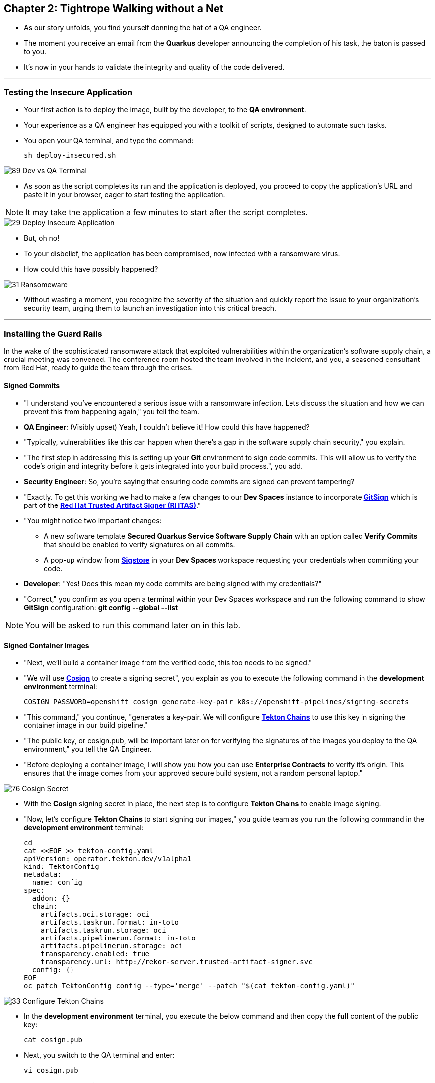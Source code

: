 == Chapter 2: Tightrope Walking without a Net

* As our story unfolds, you find yourself donning the hat of a QA engineer.
* The moment you receive an email from the *Quarkus* developer announcing the completion of his task, the baton is passed to you.
* It's now in your hands to validate the integrity and quality of the code delivered.

'''

=== Testing the Insecure Application

* Your first action is to deploy the image, built by the developer, to the *QA environment*.
* Your experience as a QA engineer has equipped you with a toolkit of scripts, designed to automate such tasks.
* You open your QA terminal, and type the command:
+
[source, role="execute"]
----
sh deploy-insecured.sh
----

image::89_Dev_vs_QA_Terminal.png[]

* As soon as the script completes its run and the application is deployed, you proceed to copy the application's URL and paste it in your browser, eager to start testing the application.

NOTE: It may take the application a few minutes to start after the script completes.

image::29_Deploy_Insecure_Application.png[]

* But, oh no!
* To your disbelief, the application has been compromised, now infected with a ransomware virus.
* How could this have possibly happened?

image::31_Ransomeware.png[]

* Without wasting a moment, you recognize the severity of the situation and quickly report the issue to your organization's security team, urging them to launch an investigation into this critical breach.

'''

=== Installing the Guard Rails

In the wake of the sophisticated ransomware attack that exploited vulnerabilities within the organization's software supply chain, a crucial meeting was convened. The conference room hosted the team involved in the incident, and you, a seasoned consultant from Red Hat, ready to guide the team through the crises.

==== Signed Commits

* "I understand you've encountered a serious issue with a ransomware infection.  Lets discuss the situation and how we can prevent this from happening again," you tell the team.
* *QA Engineer*:  (Visibly upset)  Yeah, I couldn't believe it!  How could this have happened?
* "Typically, vulnerabilities like this can happen when there's a gap in the software supply chain security," you explain.
* "The first step in addressing this is setting up your *Git* environment to sign code commits. This will allow us to verify the code's origin and integrity before it gets integrated into your build process.", you add.
* *Security Engineer*: So, you're saying that ensuring code commits are signed can prevent tampering?
* "Exactly. To get this working we had to make a few changes to our *Dev Spaces* instance to incorporate link:glossary.html#gitsign[*GitSign*,window=_blank] which is part of the link:glossary.html#rhtas[*Red Hat Trusted Artifact Signer (RHTAS)*,window=_blank]."
* "You might notice two important changes:
** A new software template *Secured Quarkus Service Software Supply Chain* with an option called *Verify Commits* that should be enabled to verify signatures on all commits.
** A pop-up window from link:glossary.html#sigstore[*Sigstore*,window=_blank] in your *Dev Spaces* workspace requesting your credentials when commiting your code.
* *Developer*: "Yes! Does this mean my code commits are being signed with my credentials?"
* "Correct," you confirm as you open a terminal within your Dev Spaces workspace and run the following command to show *GitSign* configuration: *git config --global --list*

NOTE: You will be asked to run this command later on in this lab.

// * You enter "*:q*" followed by *return* to exit edit mode in the terminal as you explain: "All we need to do is add a step to verify that code commits are signed in our build pipeline."
// * "I will show you this step in action when I demonstrate the secure build pipeline run."

==== Signed Container Images

* "Next, we'll build a container image from the verified code, this too needs to be signed."
* "We will use link:glossary.html#cosign[*Cosign*,window=_blank] to create a signing secret", you explain as you to execute the following command in the *development environment* terminal:
+
[source, role="execute"]
----
COSIGN_PASSWORD=openshift cosign generate-key-pair k8s://openshift-pipelines/signing-secrets
----
* "This command," you continue, "generates a key-pair. We will configure link:glossary.html#tektonchains[*Tekton Chains*,window=_blank] to use this key in signing the container image in our build pipeline."
* "The public key, or cosign.pub, will be important later on for verifying the signatures of the images you deploy to the QA environment," you tell the QA Engineer.
* "Before deploying a container image, I will show you how you can use *Enterprise Contracts* to verify it's origin. This ensures that the image comes from your approved secure build system, not a random personal laptop."

image::76_Cosign_Secret.png[]

* With the *Cosign* signing secret in place, the next step is to configure *Tekton Chains* to enable image signing.
* "Now, let's configure *Tekton Chains* to start signing our images," you guide team as you run the following command in the *development environment* terminal:
+
[source, role="execute"]
----
cd
cat <<EOF >> tekton-config.yaml
apiVersion: operator.tekton.dev/v1alpha1
kind: TektonConfig
metadata:
  name: config
spec:
  addon: {}
  chain:
    artifacts.oci.storage: oci
    artifacts.taskrun.format: in-toto
    artifacts.taskrun.storage: oci
    artifacts.pipelinerun.format: in-toto
    artifacts.pipelinerun.storage: oci
    transparency.enabled: true
    transparency.url: http://rekor-server.trusted-artifact-signer.svc
  config: {}
EOF
oc patch TektonConfig config --type='merge' --patch "$(cat tekton-config.yaml)"
----

image::33_Configure_Tekton_Chains.png[]

* In the *development environment* terminal, you execute the below command and then copy the *full* content of the public key:
+
[source, role="execute"]
----
cat cosign.pub
----

* Next, you switch to the QA terminal and enter:
+
[source, role="execute"]
----
vi cosign.pub
----

* You type "*i*" to enter *insert* mode, then you paste the content of the public key into the file, followed by the "*Esc*" key to exit *insert* mode
* You then save the file by typing "*wq!*" followed by "*return*".

image::77_Copy_Public_Secret.png[]

* "Finally we need to setup *Cosign* to use our TUF mirror registry, to provide the cryptographic keys and trust information required for *Cosign* to sign our software artifacts," you explain as you run the following in the *QA environment* terminal.
+
[source, role="execute", subs="attributes"]
----
cosign initialize --mirror=https://tuf-trusted-artifact-signer.{developer_cluster_openshift_cluster_ingress_domain} --root=https://tuf-trusted-artifact-signer.{developer_cluster_openshift_cluster_ingress_domain}/root.json
----

image::78_Initialize_Cosign.png[]

==== Generating Software Bill of Materials (SBOM)

* "We'll go a step further and create an attested *Software Bill of Materials (SBOM)*."
* *Developer*: What is an *SBOM*?
* "Think of an *SBOM* as a complete list of ingredients in your application. It details all the open-source components and dependencies used to build your software," you explain.
* *Developer*: How does that help with Security?
* "Excellent question!  Having an *SBOM* with attestation is crucial. Let's say a known vulnerability is discovered in one of the open-source components used in your application."
* "With an attested *SBOM*, you can quickly identify which versions of your application are affected and prioritize patching. *Attestation* ensures the *SBOM* itself hasn't been tampered with, providing confidence in its accuracy." you add.

==== Vulnerability Scanning and Policy Enforcement

* *Security Engineer*:  "Ok, but how can we enforce policies like stop the deployment of images with known malicious libraries?"
* "Ah, yes. I remember you struggled quiet a bit with the link:https://en.wikipedia.org/wiki/Log4Shell[*Log4Shell*,window=_blank] vulnerability a few years back."
* "We'll include steps in the pipeline to perform both image scans and image checks against known CVEs and your organization's policies. This way, we ensure that the images are clear of known vulnerabilities and that our policies are enforced during the build and deploy stages," you answer.
* "In fact, let me login into link:glossary.html#acs[*Red Hat Advanced Cluster Security (ACS)*,window=_blank] now and show what those policies look like," you say as you open the {qa_cluster_acs_route}[RH ACS Console,window=_blank] and log in with your credentials username: {qa_cluster_acs_portal_username} and password: {qa_cluster_acs_portal_password}

image::80_rhacs_login.png[]

* You expand the *Platform Configuration* list from the left menu and then click on the *Policy Management* link, as you say: "Here you can find the list of readily available policies you can choose from."

image::83_rhacs_policy_management.png[]

* "For example, this policy over here checks if your image has the infamous *Log4Shell* vulnerability," you explain as you scroll down to show the *Log4Shell* policy.
* You click on the *Kebab menu icon* next to this policy, and then click on *Edit policy*, continuing: "We can modify the behavior of this policy if we want."

image::84_rhacs_edit_policy.png[]

* "Let's click on *Policy Behavior*, and if we scroll down, one of the options we can configure is the *Response Method*. Here we can decide if we want *ACS* to block the build or the deployment if the policy is violated, or simply trigger an alert."
* "Or we can obviously configure new policies, let's setup a policy that verifies that our container image is signed during the build stage and whenever we try to deploy an application to *OpenShift*," you say as you click on the *Integrations* link in the left menu.

image::81_rhacs_integrations.png[]

* You scroll down to *Signature Integrations* and click on the *Signature* tile.

image::82_rhacs_signature_integrations.png[]

* You click on the *New Integration* button as you say: "This policy requires *ACS* to integrate with *Cosign* to perform this check."

image::85_rhacs_new_integration.png[]

* You start configuring the nw integration as follows:
** you enter *cosign* for the *Integration name*.
** you then expand the *Cosign* field and click on *Add new public key*.
** you set the *Public key name* as cosign.pub.
** and for the *Public key value* you copy the public key from the *development environment* terminal and paste it in this field.
** Finally you click the *Save* button.

image::86_configure_new_integration.png[]

NOTE: For convenience, we have already set up a policy in ACS called *0-Trusted Signature Policy* that checks an image for a valid signature.

* "All we need to do is enable this policy and configure it to use to *cosign integration* we just configured," you explain to the team as you enable the policy.
+
. You select *Policy Management* from the left menu.
+
image::rhacs-policy-management.png[]
+
. You find the policy called *0-Trusted Signature Policy* at the top of the list.
+
image::rhacs-policy-management-list.png[]
. You click the *Kebab menu icon* next to the policy and select *Edit policy*.
+
image::rhacs-policy-actions-popup.png[]
+
. You then select *Policy criteria* and click the *Select* button.
+
image::rhacs-policy-criteria-select.png[]
+
. "This is where we configure our policy to use the *cosign integration* we just created ," you explain to team as you select the cosign signature integration and click the *Save* button.
+
image::rhacs-policy-criteria-trusted-image-signers.png[]
+
. You continue clicking next at the bottom until you finally save the policy.
. "Now that the policy is updated, we want to enable it," you say as you click the *Kebab menu icon* again for the same policy and select *Enable policy*
+
image::rhacs-policy-actions-popup.png[]

* "All done, now *ACS* will enforce this policy in both the build and deploy stages of our application."
* *Security Engineer*:  "That sounds comprehensive. Implementing these measures would definitely strengthen our security posture."
* "Excellent! Let me prepare the necessary setup and then I will demonstrate our solution based on link:glossary.html#rhtap[*Red Hat Trusted Application Pipeline (RHTAP)*,window=_blank] in action."
* "*RHTAP* provides pre-built pipelines with automated security checks, aiming to achieve the highest level of security (link:glossary.html#slsa[*SLSA*,window=_blank] Level 3) for built artifacts and offers the capabilities I just explained."

=== Chapter 2 - Summary

As the baton passed to the QA engineer for testing, the story took a dramatic turn. The deployed application, instead of showcasing the fruits of their labor, revealed a critical vulnerability, it was infected with ransomware. This revelation abruptly interrupted the testing process and cast a shadow over the software supply chain's security, sparking concerns about vulnerability and exposure.

The next chapter of our story will showcase *Red Hat Trusted Application Pipeline (RHTAP)* in action. We will explore how integrating these security measures into the build pipelines and deployment process can safeguard our software supply chain against the ever-present specter of cyber threats.